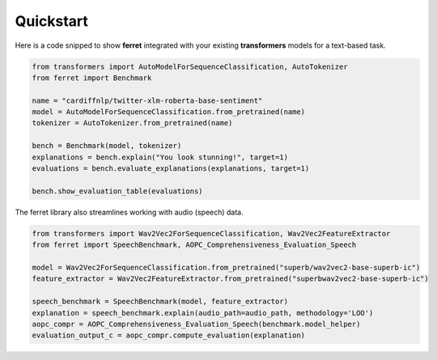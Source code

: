 .. _quickstart:

**********
Quickstart
**********

Here is a code snipped to show **ferret** integrated with your existing **transformers** models for a text-based task.

.. code-block:: python

    from transformers import AutoModelForSequenceClassification, AutoTokenizer
    from ferret import Benchmark

    name = "cardiffnlp/twitter-xlm-roberta-base-sentiment"
    model = AutoModelForSequenceClassification.from_pretrained(name)
    tokenizer = AutoTokenizer.from_pretrained(name)

    bench = Benchmark(model, tokenizer)
    explanations = bench.explain("You look stunning!", target=1)
    evaluations = bench.evaluate_explanations(explanations, target=1)

    bench.show_evaluation_table(evaluations)

The ferret library also streamlines working with audio (speech) data.

.. code-block:: python

    from transformers import Wav2Vec2ForSequenceClassification, Wav2Vec2FeatureExtractor
    from ferret import SpeechBenchmark, AOPC_Comprehensiveness_Evaluation_Speech

    model = Wav2Vec2ForSequenceClassification.from_pretrained("superb/wav2vec2-base-superb-ic")
    feature_extractor = Wav2Vec2FeatureExtractor.from_pretrained("superbwav2vec2-base-superb-ic")

    speech_benchmark = SpeechBenchmark(model, feature_extractor)
    explanation = speech_benchmark.explain(audio_path=audio_path, methodology='LOO')
    aopc_compr = AOPC_Comprehensiveness_Evaluation_Speech(benchmark.model_helper)
    evaluation_output_c = aopc_compr.compute_evaluation(explanation)


